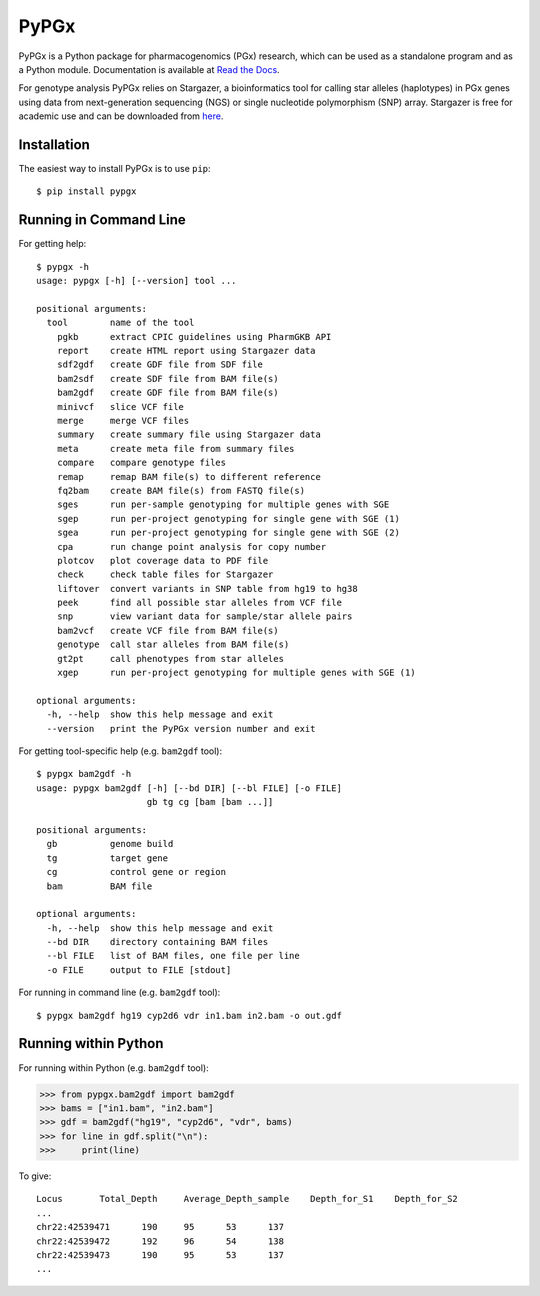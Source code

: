PyPGx
*****

.. image:: https://badge.fury.io/py/pypgx.svg
    :target: https://badge.fury.io/py/pypgx
.. image:: https://readthedocs.org/projects/pypgx/badge/?version=latest
    :target: https://pypgx.readthedocs.io/en/latest/?badge=latest
    :alt: Documentation Status

PyPGx is a Python package for pharmacogenomics (PGx) research, which can be 
used as a standalone program and as a Python module. Documentation is 
available at `Read the Docs <https://pypgx.readthedocs.io/en/latest/>`_.

For genotype analysis PyPGx relies on Stargazer, a bioinformatics tool for 
calling star alleles (haplotypes) in PGx genes using data from 
next-generation sequencing (NGS) or single nucleotide polymorphism (SNP) 
array. Stargazer is free for academic use and can be downloaded from 
`here <https://stargazer.gs.washington.edu/stargazerweb/>`_.

Installation
============

The easiest way to install PyPGx is to use ``pip``::

    $ pip install pypgx

Running in Command Line
=======================

For getting help::

    $ pypgx -h
    usage: pypgx [-h] [--version] tool ...

    positional arguments:
      tool        name of the tool
        pgkb      extract CPIC guidelines using PharmGKB API
        report    create HTML report using Stargazer data
        sdf2gdf   create GDF file from SDF file
        bam2sdf   create SDF file from BAM file(s)
        bam2gdf   create GDF file from BAM file(s)
        minivcf   slice VCF file
        merge     merge VCF files
        summary   create summary file using Stargazer data
        meta      create meta file from summary files
        compare   compare genotype files
        remap     remap BAM file(s) to different reference
        fq2bam    create BAM file(s) from FASTQ file(s)
        sges      run per-sample genotyping for multiple genes with SGE
        sgep      run per-project genotyping for single gene with SGE (1)
        sgea      run per-project genotyping for single gene with SGE (2)
        cpa       run change point analysis for copy number
        plotcov   plot coverage data to PDF file
        check     check table files for Stargazer
        liftover  convert variants in SNP table from hg19 to hg38
        peek      find all possible star alleles from VCF file
        snp       view variant data for sample/star allele pairs
        bam2vcf   create VCF file from BAM file(s)
        genotype  call star alleles from BAM file(s)
        gt2pt     call phenotypes from star alleles
        xgep      run per-project genotyping for multiple genes with SGE (1)

    optional arguments:
      -h, --help  show this help message and exit
      --version   print the PyPGx version number and exit

For getting tool-specific help (e.g. ``bam2gdf`` tool)::

    $ pypgx bam2gdf -h
    usage: pypgx bam2gdf [-h] [--bd DIR] [--bl FILE] [-o FILE]
                         gb tg cg [bam [bam ...]]

    positional arguments:
      gb          genome build
      tg          target gene
      cg          control gene or region
      bam         BAM file

    optional arguments:
      -h, --help  show this help message and exit
      --bd DIR    directory containing BAM files
      --bl FILE   list of BAM files, one file per line
      -o FILE     output to FILE [stdout]

For running in command line (e.g. ``bam2gdf`` tool)::

    $ pypgx bam2gdf hg19 cyp2d6 vdr in1.bam in2.bam -o out.gdf

Running within Python
=====================
For running within Python (e.g. ``bam2gdf`` tool):

>>> from pypgx.bam2gdf import bam2gdf
>>> bams = ["in1.bam", "in2.bam"]
>>> gdf = bam2gdf("hg19", "cyp2d6", "vdr", bams)
>>> for line in gdf.split("\n"):
>>>     print(line)

To give::

    Locus	Total_Depth	Average_Depth_sample	Depth_for_S1	Depth_for_S2
    ...
    chr22:42539471	190	95	53	137
    chr22:42539472	192	96	54	138
    chr22:42539473	190	95	53	137
    ...
